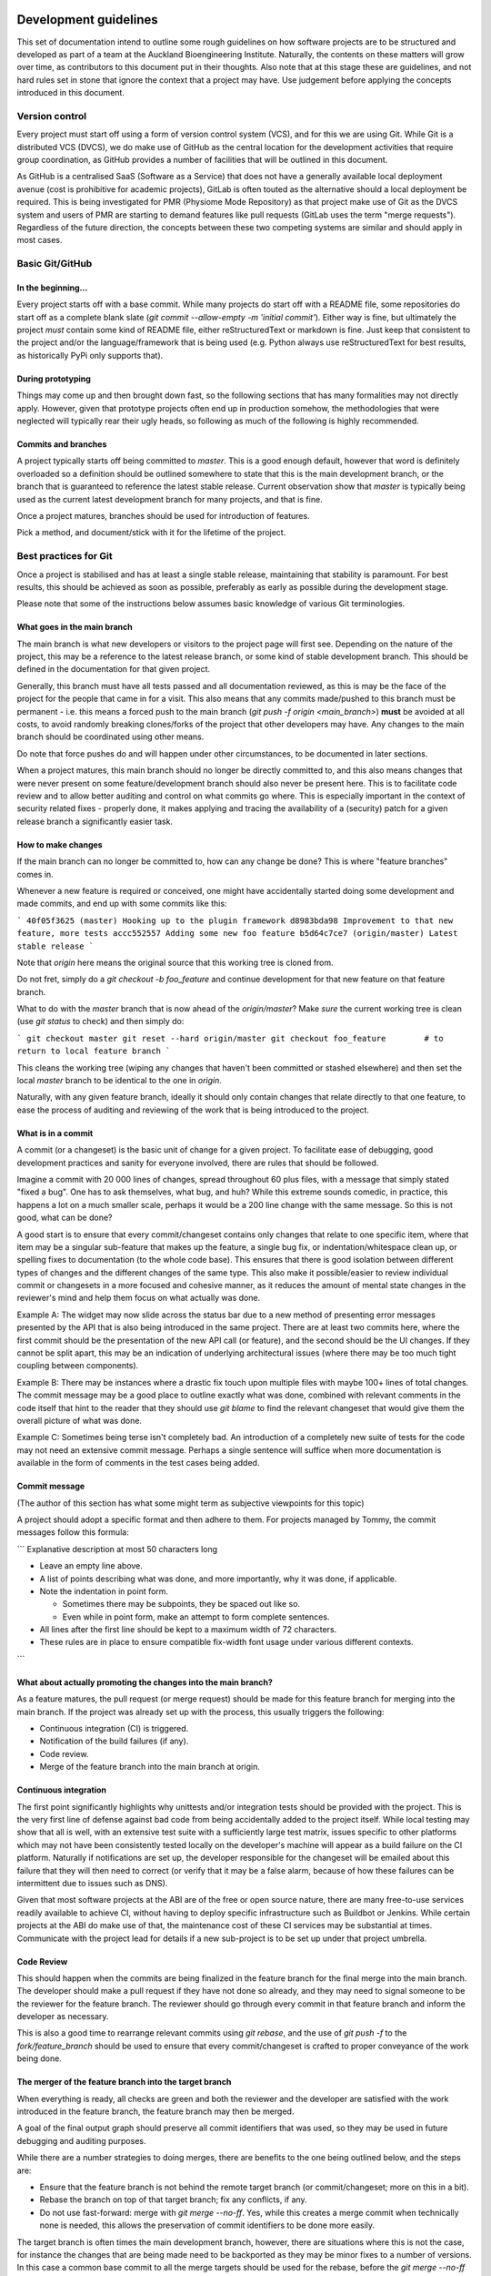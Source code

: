 Development guidelines
======================

This set of documentation intend to outline some rough guidelines on how software projects are to be structured and developed as part of a team at the Auckland Bioengineering Institute.
Naturally, the contents on these matters will grow over time, as contributors to this document put in their thoughts.
Also note that at this stage these are guidelines, and not hard rules set in stone that ignore the context that a project may have.
Use judgement before applying the concepts introduced in this document.

Version control
---------------

Every project must start off using a form of version control system (VCS), and for this we are using Git.
While Git is a distributed VCS (DVCS), we do make use of GitHub as the central location for the development activities that require group coordination, as GitHub provides a number of facilities that will be outlined in this document.

As GitHub is a centralised SaaS (Software as a Service) that does not have a generally available local deployment avenue (cost is prohibitive for academic projects), GitLab is often touted as the alternative should a local deployment be required.
This is being investigated for PMR (Physiome Mode Repository) as that project make use of Git as the DVCS system and users of PMR are starting to demand features like pull requests (GitLab uses the term "merge requests").
Regardless of the future direction, the concepts between these two competing systems are similar and should apply in most cases.

Basic Git/GitHub
----------------

In the beginning...
~~~~~~~~~~~~~~~~~~~

Every project starts off with a base commit.
While many projects do start off with a README file, some repositories do start off as a complete blank slate (`git commit --allow-empty -m 'initial commit'`).
Either way is fine, but ultimately the project *must* contain some kind of README file, either reStructuredText or markdown is fine.
Just keep that consistent to the project and/or the language/framework that is being used (e.g. Python always use reStructuredText for best results, as historically PyPi only supports that).

During prototyping
~~~~~~~~~~~~~~~~~~

Things may come up and then brought down fast, so the following sections that has many formalities may not directly apply.
However, given that prototype projects often end up in production somehow, the methodologies that were neglected will typically rear their ugly heads, so following as much of the following is highly recommended.

Commits and branches
~~~~~~~~~~~~~~~~~~~~

A project typically starts off being committed to `master`.
This is a good enough default, however that word is definitely overloaded so a definition should be outlined somewhere to state that this is the main development branch, or the branch that is guaranteed to reference the latest stable release.
Current observation show that `master` is typically being used as the current latest development branch for many projects, and that is fine.

Once a project matures, branches should be used for introduction of features.

Pick a method, and document/stick with it for the lifetime of the project.

Best practices for Git
----------------------

Once a project is stabilised and has at least a single stable release, maintaining that stability is paramount.
For best results, this should be achieved as soon as possible, preferably as early as possible during the development stage.

Please note that some of the instructions below assumes basic knowledge
of various Git terminologies.

What goes in the main branch
~~~~~~~~~~~~~~~~~~~~~~~~~~~~

The main branch is what new developers or visitors to the project page
will first see.
Depending on the nature of the project, this may be a reference to the latest release branch, or some kind of stable development branch.
This should be defined in the documentation for that given project.

Generally, this branch must have all tests passed and all documentation reviewed, as this is may be the face of the project for the people that came in for a visit.
This also means that any commits made/pushed to this branch must be permanent - i.e. this means a forced push to the main branch (`git push -f origin <main_branch>`) **must** be avoided at all costs, to avoid randomly breaking clones/forks of the project that other developers may have.
Any changes to the main branch should be coordinated using other means.

Do note that force pushes do and will happen under other circumstances, to be documented in later sections.

When a project matures, this main branch should no longer be directly committed to, and this also means changes that were never present on some feature/development branch should also never be present here.
This is to facilitate code review and to allow better auditing and control on what commits go where.
This is especially important in the context of security related fixes - properly done, it makes applying and tracing the availability of a (security) patch for a given release branch a significantly easier task.

How to make changes
~~~~~~~~~~~~~~~~~~~

If the main branch can no longer be committed to, how can any change be done?
This is where "feature branches" comes in.

Whenever a new feature is required or conceived, one might have accidentally started doing some development and made commits, and end up with some commits like this:

```
40f05f3625 (master) Hooking up to the plugin framework
d8983bda98 Improvement to that new feature, more tests
accc552557 Adding some new foo feature
b5d64c7ce7 (origin/master) Latest stable release
```

Note that `origin` here means the original source that this working tree is cloned from.

Do not fret, simply do a `git checkout -b foo_feature` and continue development for that new feature on that feature branch.

What to do with the `master` branch that is now ahead of the `origin/master`?
Make *sure* the current working tree is clean (use `git status` to check) and then simply do:

```
git checkout master
git reset --hard origin/master
git checkout foo_feature        # to return to local feature branch
```

This cleans the working tree (wiping any changes that haven't been committed or stashed elsewhere) and then set the local `master` branch to be identical to the one in `origin`.

Naturally, with any given feature branch, ideally it should only contain changes that relate directly to that one feature, to ease the process of auditing and reviewing of the work that is being introduced to the project.

What is in a commit
~~~~~~~~~~~~~~~~~~~

A commit (or a changeset) is the basic unit of change for a given project.
To facilitate ease of debugging, good development practices and sanity for everyone involved, there are rules that should be followed.

Imagine a commit with 20 000 lines of changes, spread throughout 60 plus files, with a message that simply stated "fixed a bug".
One has to ask themselves, what bug, and huh?
While this extreme sounds comedic, in practice, this happens a lot on a much smaller scale, perhaps it would be a 200 line change with the same message.
So this is not good, what can be done?

A good start is to ensure that every commit/changeset contains only changes that relate to one specific item, where that item may be a singular sub-feature that makes up the feature, a single bug fix, or indentation/whitespace clean up, or spelling fixes to documentation (to the whole code base).
This ensures that there is good isolation between different types of changes and the different changes of the same type.
This also make it possible/easier to review individual commit or changesets in a more focused and cohesive manner, as it reduces the amount of mental state changes in the reviewer's mind and help them focus on what actually was done.

Example A: The widget may now slide across the status bar due to a new method of presenting error messages presented by the API that is also being introduced in the same project.
There are at least two commits here, where the first commit should be the presentation of the new API call (or feature), and the second should be the UI changes.
If they cannot be split apart, this may be an indication of underlying architectural issues (where there may be too much tight coupling between components).

Example B: There may be instances where a drastic fix touch upon multiple files with maybe 100+ lines of total changes.
The commit message may be a good place to outline exactly what was done, combined with relevant comments in the code itself that hint to the reader that they should use `git blame` to find the relevant changeset that would give them the overall picture of what was done.

Example C: Sometimes being terse isn't completely bad.
An introduction of a completely new suite of tests for the code may not need an extensive commit message.
Perhaps a single sentence will suffice when more documentation is available in the form of comments in the test cases being added.

Commit message
~~~~~~~~~~~~~~

(The author of this section has what some might term as subjective viewpoints for this topic)

A project should adopt a specific format and then adhere to them.
For projects managed by Tommy, the commit messages follow this formula:

```
Explanative description at most 50 characters long

- Leave an empty line above.
- A list of points describing what was done, and more importantly, why
  it was done, if applicable.
- Note the indentation in point form.

  - Sometimes there may be subpoints, they be spaced out like so.
  - Even while in point form, make an attempt to form complete
    sentences.

- All lines after the first line should be kept to a maximum width of 72
  characters.
- These rules are in place to ensure compatible fix-width font usage
  under various different contexts.
```

What about actually promoting the changes into the main branch?
~~~~~~~~~~~~~~~~~~~~~~~~~~~~~~~~~~~~~~~~~~~~~~~~~~~~~~~~~~~~~~~

As a feature matures, the pull request (or merge request) should be made for this feature branch for merging into the main branch.
If the project was already set up with the process, this usually triggers the following:

- Continuous integration (CI) is triggered.
- Notification of the build failures (if any).
- Code review.
- Merge of the feature branch into the main branch at origin.

Continuous integration
~~~~~~~~~~~~~~~~~~~~~~

The first point significantly highlights why unittests and/or integration tests should be provided with the project.
This is the very first line of defense against bad code from being accidentally added to the project itself.
While local testing may show that all is well, with an extensive test suite with a sufficiently large test matrix, issues specific to other platforms which may not have been consistently tested locally on the developer's machine will appear as a build failure on the CI platform.
Naturally if notifications are set up, the developer responsible for the changeset will be emailed about this failure that they will then need to correct (or verify that it may be a false alarm, because of how these failures can be intermittent due to issues such as DNS).

Given that most software projects at the ABI are of the free or open source nature, there are many free-to-use services readily available to achieve CI, without having to deploy specific infrastructure such as Buildbot or Jenkins.
While certain projects at the ABI do make use of that, the maintenance cost of these CI services may be substantial at times.
Communicate with the project lead for details if a new sub-project is to be set up under that project umbrella.

Code Review
~~~~~~~~~~~

This should happen when the commits are being finalized in the feature branch for the final merge into the main branch.
The developer should make a pull request if they have not done so already, and they may need to signal someone to be the reviewer for the feature branch.
The reviewer should go through every commit in that feature branch and inform the developer as necessary.

This is also a good time to rearrange relevant commits using `git rebase`, and the use of `git push -f` to the `fork/feature_branch` should be used to ensure that every commit/changeset is crafted to proper conveyance of the work being done.

The merger of the feature branch into the target branch
~~~~~~~~~~~~~~~~~~~~~~~~~~~~~~~~~~~~~~~~~~~~~~~~~~~~~~~

When everything is ready, all checks are green and both the reviewer and the developer are satisfied with the work introduced in the feature branch, the feature branch may then be merged.

A goal of the final output graph should preserve all commit identifiers that was used, so they may be used in future debugging and auditing purposes.

While there are a number strategies to doing merges, there are benefits to the one being outlined below, and the steps are:

- Ensure that the feature branch is not behind the remote target branch (or commit/changeset; more on this in a bit).
- Rebase the branch on top of that target branch; fix any conflicts, if any.
- Do not use fast-forward: merge with `git merge --no-ff`.
  Yes, while this creates a merge commit when technically none is needed, this allows the preservation of commit identifiers to be done more easily.

The target branch is often times the main development branch, however, there are situations where this is not the case, for instance the changes that are being made need to be backported as they may be minor fixes to a number of versions.
In this case a common base commit to all the merge targets should be used for the rebase, before the `git merge --no-ff` is done on every afflicted branches that require the features that is being introduced.

Also note that `git rebase` may be used to execute the unit tests associated with the project for every single commit that had been made, to ensure that every commit being merged into the target branch passed all the tests.

The goal is to preserve all commit/changeset identifiers such that they are common across release branches, such that developers may be able to quickly identify whether a commit is already present in specific branches.

Testing
-------

This should be another complete topic, however this will be touched upon here as the importance of having tests relevant to each commit is extremely useful for ensuring code quality is maintained.

If a given commit has relevant tests, that the tests passed, that the tests cover all relevant lines/branches within the code being introduced, and that at the time the commit is made (and the CI being done) that all tests passed, a high degree of confidence of the quality is being conveyed by the changeset such that it can be certain that any future breakages in the code that is pinned to that commit is not directly caused by the author of the commit at the time.

The other advantage is that for any future `git bisect` being done, that the failure isn't being attributed to any existing tests that may have failed at the time of the commit, but some future changes to some package dependencies, configuration or package dependents, while at the same time, if the commits are concise and focused, the context of the change may be viewed which are all information very useful for debugging.

Good commit messages, concise and focused changesets, along with unit tests do take time to craft and create.
They may seem to be a complete waste of time now, but they should be viewed as investments to aid in solving issues with the software in the future.

Documentation guidelines
========================

Documentation should be clear, concise and ideally provide example on how the software is to be used.
Often times code changes are made without corresponding updates to the documentation.
This is problematic as end users will be confused as to why the examples do not do what they expected.
Certain languages provide frameworks (such as Python's `doctest` module) that may be leveraged to ensure that the documented examples match the implementation details (e.g. set the project up so that the CI will trigger a failure when any of the examples in the various documentation fail to execute or produce the expected output).

Naturally, the top level `README` file must contain all relevant information to get started using or developing of the project.

Spell checking is important - ensure that documentation that is being added have spelling checked against a specific dictionary (e.g. one of British English or American English, avoid mixing the two).
Ensure that sentences are grammatically correct.
The code reviewer will be of great assistance to ensure this is achieved.

Neutrality and inclusivity
--------------------------

To ensure documentation that is inclusive such that it will not make any reader feel excluded, the text should be inclusive of all gender and cultural affiliation while not excluding any person.
No favourism should be shown.
The following guidelines should help to achieve that:

- Note the usage of gender neutral language.
- Avoid the usage of any first-person, second-person pronouns except for specific contexts.

  - The usage of the singular, first-person pronouns never in the main documentation (as there may be multiple authors in a documentation, there may be ambiguities as to who may be referred to by that pronoun).
  - The usage of the singular, first-person pronoun may be used in a Frequently Asked Question context, as the usage of that pronoun refers to the reader themselves.
  - The usage of the plural, first-person pronoun (i.e. "we") may be used when referring to the owner or the owner's organisation of the project.
  - The avoidance of second-person pronouns stem from the avoidance of making assumptions about the role the current reader of the document, as often times documentation covers multiple roles.
    Use the name of the role, not the pronoun.
  - The use of second-person pronouns may be used if direct instructions to the reader is to be conveyed, or the conveyance of choice to the reader is being done.

- Do not use gendered pronouns, as it runs counter to inclusivity.
- When pronouns are required, the usage of neutral, third-person pronouns are recommended (e.g. use "one", "they", or "them", when referring to a specific, unambiguous role or group).

  - Exceptions to this can arise if a specific person is being referred; their preferred pronoun(s) should be used instead.
  - Or certain inanimate objects have specific, possibly gendered pronouns that are used.

- Address the specific role without usage of pronouns to avoid confusion between the roles being discussed within a given context.
